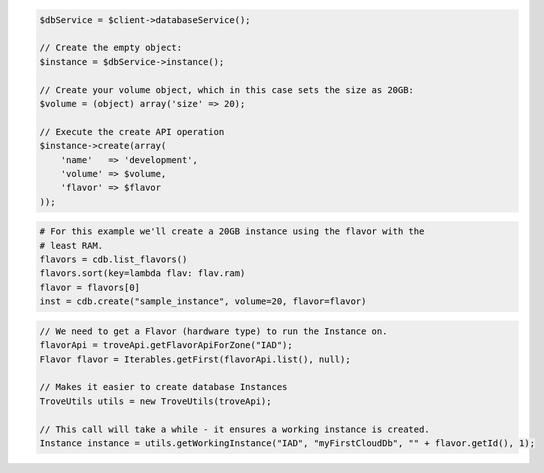 .. code-block:: csharp


.. code-block:: java


.. code-block:: javascript


.. code-block:: php

    $dbService = $client->databaseService();

    // Create the empty object:
    $instance = $dbService->instance();

    // Create your volume object, which in this case sets the size as 20GB:
    $volume = (object) array('size' => 20);

    // Execute the create API operation
    $instance->create(array(
        'name'   => 'development',
        'volume' => $volume,
        'flavor' => $flavor
    ));

.. code-block:: python

    # For this example we'll create a 20GB instance using the flavor with the
    # least RAM.
    flavors = cdb.list_flavors()
    flavors.sort(key=lambda flav: flav.ram)
    flavor = flavors[0]
    inst = cdb.create("sample_instance", volume=20, flavor=flavor)

.. code-block:: ruby

.. code-block:: java

    // We need to get a Flavor (hardware type) to run the Instance on.
    flavorApi = troveApi.getFlavorApiForZone("IAD");
    Flavor flavor = Iterables.getFirst(flavorApi.list(), null);

    // Makes it easier to create database Instances
    TroveUtils utils = new TroveUtils(troveApi);

    // This call will take a while - it ensures a working instance is created.
    Instance instance = utils.getWorkingInstance("IAD", "myFirstCloudDb", "" + flavor.getId(), 1);
